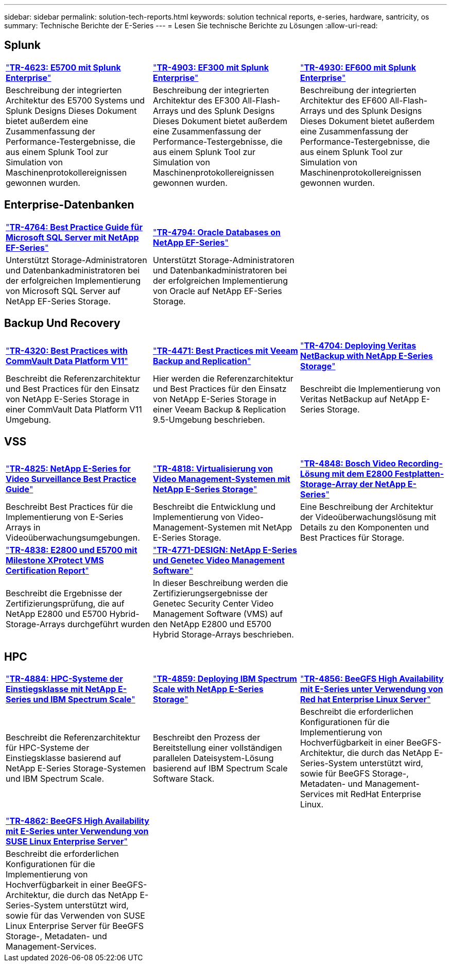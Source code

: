 ---
sidebar: sidebar 
permalink: solution-tech-reports.html 
keywords: solution technical reports, e-series, hardware, santricity, os 
summary: Technische Berichte der E-Series 
---
= Lesen Sie technische Berichte zu Lösungen
:allow-uri-read: 




== Splunk

[cols="9,9,9"]
|===


| https://www.netapp.com/pdf.html?item=/media/16851-tr-4623pdf.pdf["*TR-4623: E5700 mit Splunk Enterprise*"^] | https://www.netapp.com/media/57104-tr-4903.pdf["*TR-4903: EF300 mit Splunk Enterprise*"^] | https://www.netapp.com/pdf.html?item=/media/72003-tr-4930.pdf["*TR-4930: EF600 mit Splunk Enterprise*"^] 


| Beschreibung der integrierten Architektur des E5700 Systems und Splunk Designs Dieses Dokument bietet außerdem eine Zusammenfassung der Performance-Testergebnisse, die aus einem Splunk Tool zur Simulation von Maschinenprotokollereignissen gewonnen wurden. | Beschreibung der integrierten Architektur des EF300 All-Flash-Arrays und des Splunk Designs Dieses Dokument bietet außerdem eine Zusammenfassung der Performance-Testergebnisse, die aus einem Splunk Tool zur Simulation von Maschinenprotokollereignissen gewonnen wurden. | Beschreibung der integrierten Architektur des EF600 All-Flash-Arrays und des Splunk Designs Dieses Dokument bietet außerdem eine Zusammenfassung der Performance-Testergebnisse, die aus einem Splunk Tool zur Simulation von Maschinenprotokollereignissen gewonnen wurden. 
|===


== Enterprise-Datenbanken

[cols="9,9,9"]
|===


| https://www.netapp.com/pdf.html?item=/media/17086-tr4764pdf.pdf["*TR-4764: Best Practice Guide für Microsoft SQL Server mit NetApp EF-Series*"^] | https://www.netapp.com/pdf.html?item=/media/17248-tr4794pdf.pdf["*TR-4794: Oracle Databases on NetApp EF-Series*"^] |  


| Unterstützt Storage-Administratoren und Datenbankadministratoren bei der erfolgreichen Implementierung von Microsoft SQL Server auf NetApp EF-Series Storage. | Unterstützt Storage-Administratoren und Datenbankadministratoren bei der erfolgreichen Implementierung von Oracle auf NetApp EF-Series Storage. |  
|===


== Backup Und Recovery

[cols="9,9,9"]
|===


| https://www.netapp.com/pdf.html?item=/media/17042-tr4320pdf.pdf["*TR-4320: Best Practices with CommVault Data Platform V11*"^] | https://www.netapp.com/pdf.html?item=/media/17159-tr4471pdf.pdf["*TR-4471: Best Practices mit Veeam Backup and Replication*"^] | https://www.netapp.com/pdf.html?item=/media/16433-tr-4704pdf.pdf["*TR-4704: Deploying Veritas NetBackup with NetApp E-Series Storage*"^] 


| Beschreibt die Referenzarchitektur und Best Practices für den Einsatz von NetApp E-Series Storage in einer CommVault Data Platform V11 Umgebung. | Hier werden die Referenzarchitektur und Best Practices für den Einsatz von NetApp E-Series Storage in einer Veeam Backup & Replication 9.5-Umgebung beschrieben. | Beschreibt die Implementierung von Veritas NetBackup auf NetApp E-Series Storage. 
|===


== VSS

[cols="9,9,9"]
|===


| https://www.netapp.com/pdf.html?item=/media/17200-tr4825pdf.pdf["*TR-4825: NetApp E-Series for Video Surveillance Best Practice Guide*"^] | https://www.netapp.com/pdf.html?item=/media/6143-tr4818pdf.pdf["*TR-4818: Virtualisierung von Video Management-Systemen mit NetApp E-Series Storage*"^] | https://www.netapp.com/pdf.html?item=/media/19400-tr-4848.pdf["*TR-4848: Bosch Video Recording-Lösung mit dem E2800 Festplatten-Storage-Array der NetApp E-Series*"^] 


| Beschreibt Best Practices für die Implementierung von E-Series Arrays in Videoüberwachungsumgebungen. | Beschreibt die Entwicklung und Implementierung von Video-Management-Systemen mit NetApp E-Series Storage. | Eine Beschreibung der Architektur der Videoüberwachungslösung mit Details zu den Komponenten und Best Practices für Storage. 


| https://www.netapp.com/pdf.html?item=/media/19427-tr-4838.pdf&v=2020106216["*TR-4838: E2800 und E5700 mit Milestone XProtect VMS Certification Report*"^] | https://www.netapp.com/media/17106-tr4771design.pdf["*TR-4771-DESIGN: NetApp E-Series und Genetec Video Management Software*"^] |  


| Beschreibt die Ergebnisse der Zertifizierungsprüfung, die auf NetApp E2800 und E5700 Hybrid-Storage-Arrays durchgeführt wurden | In dieser Beschreibung werden die Zertifizierungsergebnisse der Genetec Security Center Video Management Software (VMS) auf den NetApp E2800 und E5700 Hybrid Storage-Arrays beschrieben. |  
|===


== HPC

[cols="9,9,9"]
|===


| https://www.netapp.com/pdf.html?item=/media/31665-tr-4884.pdf["*TR-4884: HPC-Systeme der Einstiegsklasse mit NetApp E-Series und IBM Spectrum Scale*"^] | https://www.netapp.com/pdf.html?item=/media/22029-tr-4859.pdf["*TR-4859: Deploying IBM Spectrum Scale with NetApp E-Series Storage*"^] | https://www.netapp.com/pdf.html?item=/media/19407-tr-4856-deploy.pdf["*TR-4856: BeeGFS High Availability mit E-Series unter Verwendung von Red hat Enterprise Linux Server*"^] 


| Beschreibt die Referenzarchitektur für HPC-Systeme der Einstiegsklasse basierend auf NetApp E-Series Storage-Systemen und IBM Spectrum Scale. | Beschreibt den Prozess der Bereitstellung einer vollständigen parallelen Dateisystem-Lösung basierend auf IBM Spectrum Scale Software Stack. | Beschreibt die erforderlichen Konfigurationen für die Implementierung von Hochverfügbarkeit in einer BeeGFS-Architektur, die durch das NetApp E-Series-System unterstützt wird, sowie für BeeGFS Storage-, Metadaten- und Management-Services mit RedHat Enterprise Linux. 


|  |  |  


|  |  |  


| https://www.netapp.com/pdf.html?item=/media/19431-tr-4862.pdf["*TR-4862: BeeGFS High Availability mit E-Series unter Verwendung von SUSE Linux Enterprise Server*"^] |  |  


| Beschreibt die erforderlichen Konfigurationen für die Implementierung von Hochverfügbarkeit in einer BeeGFS-Architektur, die durch das NetApp E-Series-System unterstützt wird, sowie für das Verwenden von SUSE Linux Enterprise Server für BeeGFS Storage-, Metadaten- und Management-Services. |  |  
|===